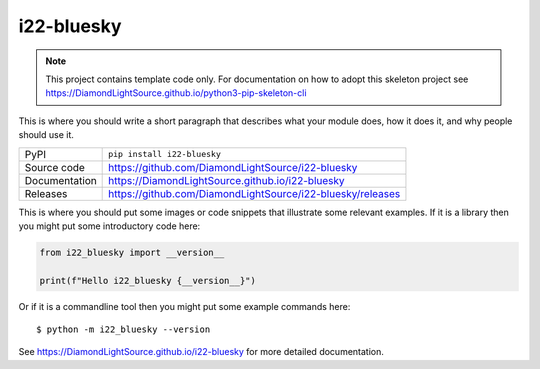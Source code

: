 i22-bluesky
===========================

|code_ci| |docs_ci| |coverage| |pypi_version| |license|

.. note::

    This project contains template code only. For documentation on how to
    adopt this skeleton project see
    https://DiamondLightSource.github.io/python3-pip-skeleton-cli

This is where you should write a short paragraph that describes what your module does,
how it does it, and why people should use it.

============== ==============================================================
PyPI           ``pip install i22-bluesky``
Source code    https://github.com/DiamondLightSource/i22-bluesky
Documentation  https://DiamondLightSource.github.io/i22-bluesky
Releases       https://github.com/DiamondLightSource/i22-bluesky/releases
============== ==============================================================

This is where you should put some images or code snippets that illustrate
some relevant examples. If it is a library then you might put some
introductory code here:

.. code-block:: python

    from i22_bluesky import __version__

    print(f"Hello i22_bluesky {__version__}")

Or if it is a commandline tool then you might put some example commands here::

    $ python -m i22_bluesky --version

.. |code_ci| image:: https://github.com/DiamondLightSource/i22-bluesky/actions/workflows/code.yml/badge.svg?branch=main
    :target: https://github.com/DiamondLightSource/i22-bluesky/actions/workflows/code.yml
    :alt: Code CI

.. |docs_ci| image:: https://github.com/DiamondLightSource/i22-bluesky/actions/workflows/docs.yml/badge.svg?branch=main
    :target: https://github.com/DiamondLightSource/i22-bluesky/actions/workflows/docs.yml
    :alt: Docs CI

.. |coverage| image:: https://codecov.io/gh/DiamondLightSource/i22-bluesky/branch/main/graph/badge.svg
    :target: https://codecov.io/gh/DiamondLightSource/i22-bluesky
    :alt: Test Coverage

.. |pypi_version| image:: https://img.shields.io/pypi/v/i22-bluesky.svg
    :target: https://pypi.org/project/i22-bluesky
    :alt: Latest PyPI version

.. |license| image:: https://img.shields.io/badge/License-Apache%202.0-blue.svg
    :target: https://opensource.org/licenses/Apache-2.0
    :alt: Apache License

..
    Anything below this line is used when viewing README.rst and will be replaced
    when included in index.rst

See https://DiamondLightSource.github.io/i22-bluesky for more detailed documentation.
